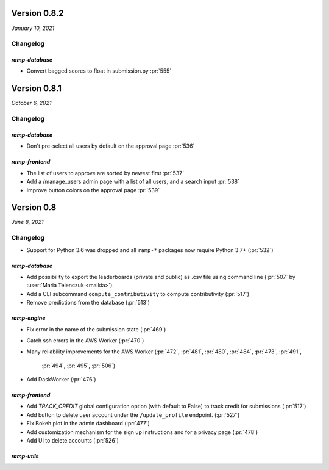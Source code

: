 .. _changes_0_8:

Version 0.8.2
=============
*January 10, 2021*

Changelog
---------


`ramp-database`
...............

- Convert bagged scores to float in submission.py :pr:`555`


Version 0.8.1
=============
*October 6, 2021*

Changelog
---------

`ramp-database`
...............
- Don't pre-select all users by default on the approval page :pr:`536`

`ramp-frontend`
...............
- The list of users to approve are sorted by newest first :pr:`537`
- Add a /manage_users admin page with a list of all users, and a search input :pr:`538`
- Improve button colors on the approval page :pr:`539`


Version 0.8
===========
*June 8, 2021*

Changelog
---------

- Support for Python 3.6 was dropped and all ``ramp-*`` packages now require
  Python 3.7+ (:pr:`532`)


`ramp-database`
...............
- Add possibility to export the leaderboards (private and public) as .csv
  file using command line (:pr:`507` by :user:`Maria Telenczuk <maikia>`).
- Add a CLI subcommand ``compute_contributivity`` to compute contributivity
  (:pr:`517`)
- Remove predictions from the database (:pr:`513`)

`ramp-engine`
.............

- Fix error in the name of the submission state (:pr:`469`)
- Catch ssh errors in the AWS Worker (:pr:`470`)
- Many reliability improvements for the AWS Worker
  (:pr:`472`, :pr:`481`, :pr:`480`, :pr:`484`, :pr:`473`, :pr:`491`,
   :pr:`494`, :pr:`495`, :pr:`506`)
- Add DaskWorker (:pr:`476`)

`ramp-frontend`
...............

- Add `TRACK_CREDIT` global configuration option (with default to False) to
  track credit for submissions (:pr:`517`)
- Add button to delete user account under the ``/update_profile`` endpoint.
  (:pr:`527`)
- Fix Bokeh plot in the admin dashboard (:pr:`477`)
- Add customization mechanism for the sign up instructions and for a privacy page
  (:pr:`478`)
- Add UI to delete accounts (:pr:`526`)

`ramp-utils`
............
